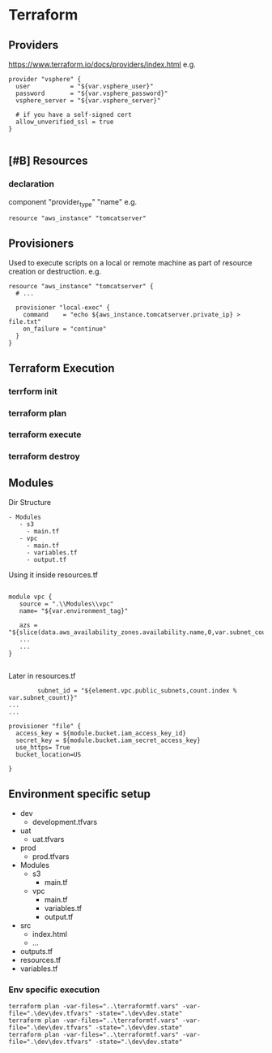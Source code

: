 * Terraform
** Providers
https://www.terraform.io/docs/providers/index.html
e.g.
#+BEGIN_SRC 
provider "vsphere" {
  user           = "${var.vsphere_user}"
  password       = "${var.vsphere_password}"
  vsphere_server = "${var.vsphere_server}"

  # if you have a self-signed cert
  allow_unverified_ssl = true
}

#+END_SRC

** [#B] Resources
*** declaration
component "provider_type" "name"
e.g.
#+BEGIN_SRC 
resource "aws_instance" "tomcatserver"
#+END_SRC 
** Provisioners
Used to execute scripts on a local or remote machine as part of resource creation or destruction.
e.g. 
#+BEGIN_SRC 
resource "aws_instance" "tomcatserver" {
  # ...

  provisioner "local-exec" {
    command    = "echo ${aws_instance.tomcatserver.private_ip} > file.txt"
    on_failure = "continue"
  }
}
#+END_SRC
** Terraform Execution
*** terrform init
*** terraform plan
*** terraform execute
*** terraform destroy
** Modules
Dir Structure
#+BEGIN_SRC 
- Modules
   - s3
     - main.tf
   - vpc
     - main.tf
     - variables.tf
     - output.tf
#+END_SRC

Using it inside resources.tf

#+BEGIN_SRC 

module vpc {
   source = ".\\Modules\\vpc"
   name= "${var.environment_tag}"

   azs = "${slice(data.aws_availability_zones.availability.name,0,var.subnet_count)}"
   ...
   ...
}

#+END_SRC

Later in resources.tf

#+BEGIN_SRC 
        subnet_id = "${element.vpc.public_subnets,count.index % var.subnet_count)}"
...
...

provisioner "file" {
  access_key = ${module.bucket.iam_access_key_id}
  secret_key = ${module.bucket.iam_secret_access_key}
  use_https= True
  bucket_location=US

}
#+END_SRC

** Environment specific setup

 - dev
   - development.tfvars
 - uat
   - uat.tfvars
 - prod
   - prod.tfvars
 - Modules
   - s3
     - main.tf
   - vpc
     - main.tf
     - variables.tf
     - output.tf
 - src
   - index.html
   - ...
 - outputs.tf
 - resources.tf
 - variables.tf

*** Env specific execution
#+BEGIN_SRC 
terraform plan -var-files="..\terraformtf.vars" -var-file=".\dev\dev.tfvars" -state=".\dev\dev.state"
terraform plan -var-files="..\terraformtf.vars" -var-file=".\dev\dev.tfvars" -state=".\dev\dev.state"
terraform plan -var-files="..\terraformtf.vars" -var-file=".\dev\dev.tfvars" -state=".\dev\dev.state"
#+END_SRC
